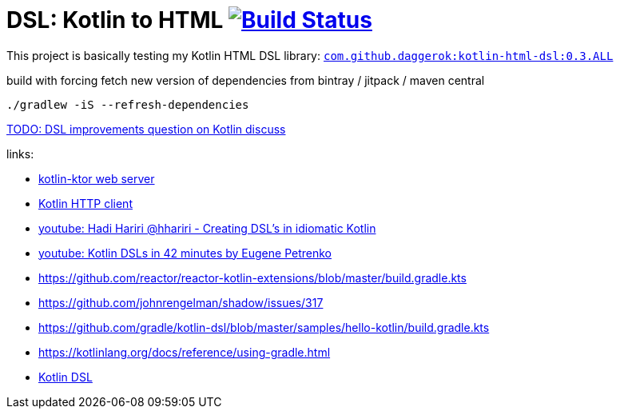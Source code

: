 = DSL: Kotlin to HTML image:https://travis-ci.org/daggerok/kotlin-dsl-html.svg?branch=master["Build Status", link="https://travis-ci.org/daggerok/kotlin-dsl-html"]

This project is basically testing my Kotlin HTML DSL library:
link:https://github.com/daggerok/kotlin-html-dsl[`com.github.daggerok:kotlin-html-dsl:0.3.ALL`]

.build with forcing fetch new version of dependencies from bintray / jitpack / maven central
[source,bash]
----
./gradlew -iS --refresh-dependencies
----

////
DOM API implementation (see: `src/main/java/daggerok/extensions/DOM.kt`).
Best fit with kotlin-ktor framework (see `src/main/java/daggerok/App.kt`)

.current DSL requires using `+` operator to join 2 and more elements
[source,kotlin]
----
html("lang" to "ru", "ng-app" to "my-app") {
  head {
    title { "Hey" }
  } +
  body {
    div("class" to "wrapper") {
      "Ho!"
    }
  }
}
----

.code above produces next output:
[source,html]
----
<html lang='ru' xmlns='http://ololo-trololo.com/bla-bla/schema.xsd'>
  <head>
    <title>Hey</title>
  </head>
  <body>
    <div class='wrapper'>Ho!</div>
  </body>
</html>
----
////


link:https://discuss.kotlinlang.org/t/kotlin-html-dsl/7378[TODO: DSL improvements question on Kotlin discuss]

links:

- link:https://github.com/ktorio/ktor[kotlin-ktor web server]
- link:https://github.com/kittinunf/Fuel[Kotlin HTTP client]
- link:https://www.youtube.com/watch?v=GjGQpSFieXA][youtube: Hadi Hariri @hhariri - Creating DSL's in idiomatic Kotlin]
- link:https://www.youtube.com/watch?v=gPH9XnvpoXE[youtube: Kotlin DSLs in 42 minutes by Eugene Petrenko]
- https://github.com/reactor/reactor-kotlin-extensions/blob/master/build.gradle.kts
- https://github.com/johnrengelman/shadow/issues/317
- https://github.com/gradle/kotlin-dsl/blob/master/samples/hello-kotlin/build.gradle.kts
- https://kotlinlang.org/docs/reference/using-gradle.html
- link:https://www.youtube.com/watch?v=zYNbsVv9oN0[Kotlin DSL]
